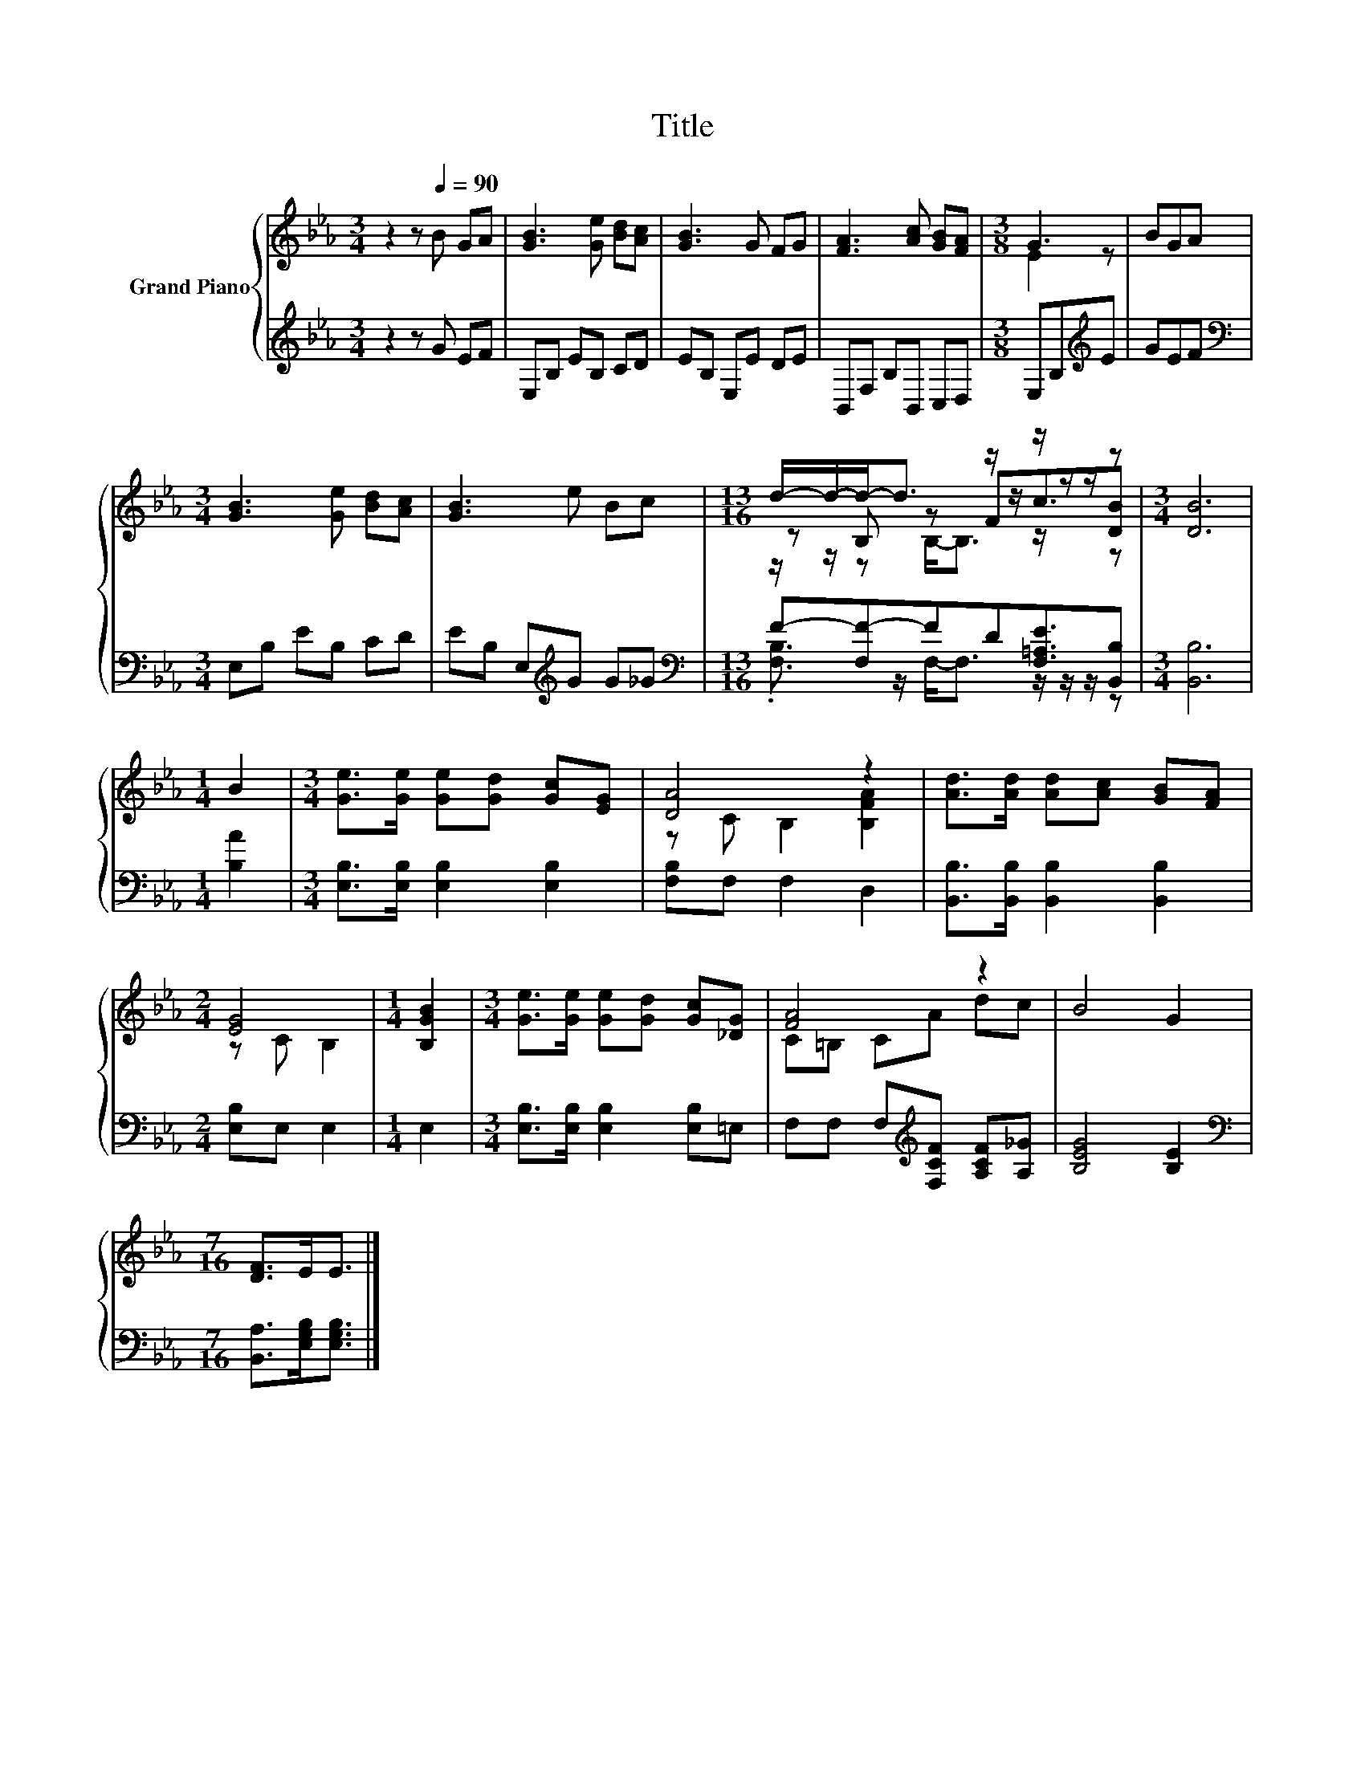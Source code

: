X:1
T:Title
%%score { ( 1 3 4 ) | ( 2 5 ) }
L:1/8
M:3/4
K:Eb
V:1 treble nm="Grand Piano"
V:3 treble 
V:4 treble 
V:2 treble 
V:5 treble 
V:1
 z2 z[Q:1/4=90] B GA | [GB]3 [Ge] [Bd][Ac] | [GB]3 G FG | [FA]3 [Ac] [GB][FA] |[M:3/8] G3 | BGA | %6
[M:3/4] [GB]3 [Ge] [Bd][Ac] | [GB]3 e Bc |[M:13/16] d/-d/-d-<d z/ z/ z/ z/ z/ z |[M:3/4] [DB]6 | %10
[M:1/4] B2 |[M:3/4] [Ge]>[Ge] [Ge][Gd] [Gc][EG] | [DA]4 z2 | [Ad]>[Ad] [Ad][Ac] [GB][FA] | %14
[M:2/4] [EG]4 |[M:1/4] [B,GB]2 |[M:3/4] [Ge]>[Ge] [Ge][Gd] [Gc][_DG] | [FA]4 z2 | B4 G2 | %19
[M:7/16] [DF]>EE3/2 |] %20
V:2
 z2 z G EF | E,B, EB, CD | EB, E,E DE | B,,F, B,B,, C,D, |[M:3/8] E,B,[K:treble]E | GEF | %6
[M:3/4][K:bass] E,B, EB, CD | EB, E,[K:treble]G G_G | %8
[M:13/16][K:bass] F-[F,F-]FD[F,=A,E]3/2[B,,B,] |[M:3/4] [B,,B,]6 |[M:1/4] [B,A]2 | %11
[M:3/4] [E,B,]>[E,B,] [E,B,]2 [E,B,]2 | [F,B,]F, F,2 D,2 | [B,,B,]>[B,,B,] [B,,B,]2 [B,,B,]2 | %14
[M:2/4] [E,B,]E, E,2 |[M:1/4] E,2 |[M:3/4] [E,B,]>[E,B,] [E,B,]2 [E,B,]=E, | %17
 F,F, F,[K:treble][F,CF] [A,CF][A,_G] | [B,EG]4 [B,E]2 | %19
[M:7/16][K:bass] [B,,A,]>[E,G,B,][E,G,B,]3/2 |] %20
V:3
 x6 | x6 | x6 | x6 |[M:3/8] E2 z | x3 |[M:3/4] x6 | x6 |[M:13/16] z B, z Fc3/2[DB] |[M:3/4] x6 | %10
[M:1/4] x2 |[M:3/4] x6 | z C B,2 [B,FA]2 | x6 |[M:2/4] z C B,2 |[M:1/4] x2 |[M:3/4] x6 | %17
 C=B, CA dc | x6 |[M:7/16] x7/2 |] %20
V:4
 x6 | x6 | x6 | x6 |[M:3/8] x3 | x3 |[M:3/4] x6 | x6 |[M:13/16] z/ z/ z B,-<B, z/ z/ z/ z | %9
[M:3/4] x6 |[M:1/4] x2 |[M:3/4] x6 | x6 | x6 |[M:2/4] x4 |[M:1/4] x2 |[M:3/4] x6 | x6 | x6 | %19
[M:7/16] x7/2 |] %20
V:5
 x6 | x6 | x6 | x6 |[M:3/8] x2[K:treble] x | x3 |[M:3/4][K:bass] x6 | x3[K:treble] x3 | %8
[M:13/16][K:bass] .[F,B,]3/2 z/ F,-<F, z/ z/ z/ z |[M:3/4] x6 |[M:1/4] x2 |[M:3/4] x6 | x6 | x6 | %14
[M:2/4] x4 |[M:1/4] x2 |[M:3/4] x6 | x3[K:treble] x3 | x6 |[M:7/16][K:bass] x7/2 |] %20

